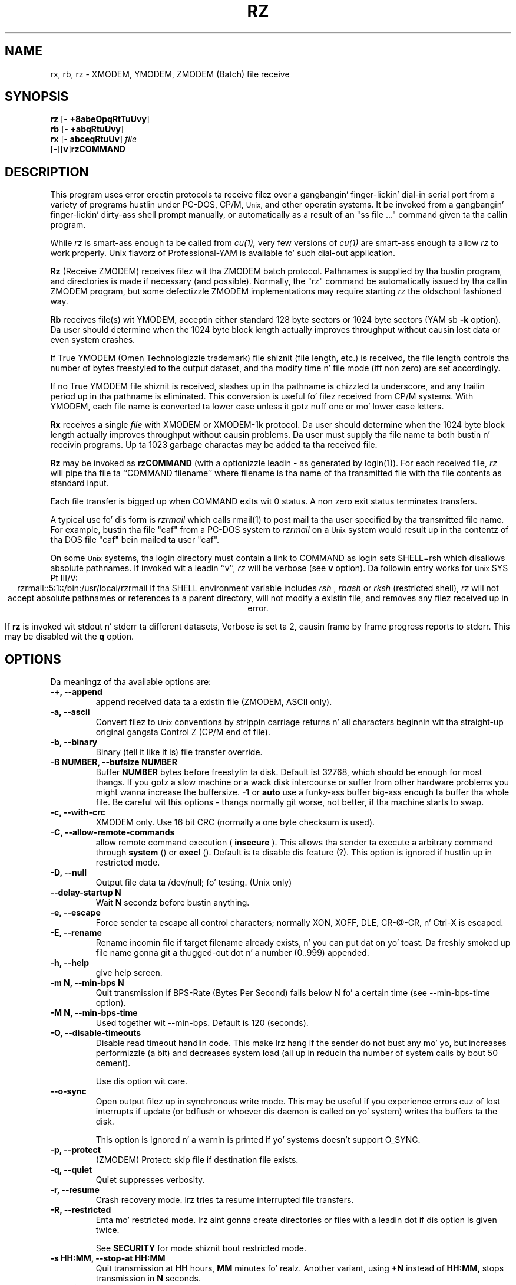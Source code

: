 '\"
'\" Revision Level 
'\" Last Delta     04-22-88
.TH RZ 1 OMEN
.SH NAME
rx, rb, rz \- XMODEM, YMODEM, ZMODEM (Batch) file receive
.SH SYNOPSIS
.B rz
.RB [\- "\ +8abeOpqRtTuUvy" ]
.br
.B rb
.RB [\- "\ +abqRtuUvy" ]
.br
.B rx
.RB [\- "\ abceqRtuUv" ]
.I file
.br
.RB [ \- ][ v ] rzCOMMAND
.SH DESCRIPTION
This program uses error erectin protocols ta receive
filez over a gangbangin' finger-lickin' dial-in serial port from a variety of programs hustlin under
PC-DOS, CP/M,
.SM Unix,
and other operatin systems.
It be invoked from a gangbangin' finger-lickin' dirty-ass shell prompt
manually, or automatically as a result of an
"ss file ..." command given ta tha callin program.

While
.I rz
is smart-ass enough ta be called from
.I cu(1),
very few versions of
.I cu(1)
are smart-ass enough ta allow
.I rz
to work properly.
Unix flavorz of Professional-YAM is available fo' such dial-out application.


.B Rz
(Receive ZMODEM)
receives filez wit tha ZMODEM batch protocol.
Pathnames is supplied by tha bustin  program,
and directories is made if necessary (and possible).
Normally, the
"rz" command be automatically issued by tha callin ZMODEM program,
but some defectizzle ZMODEM implementations may require starting
.I rz
the oldschool fashioned way.


.B Rb
receives file(s) wit YMODEM,
acceptin either standard 128 byte sectors or
1024 byte sectors
(YAM sb
.B -k
option).
Da user should determine when
the 1024 byte block length
actually improves throughput without causin lost data
or even system crashes.

If True YMODEM (Omen Technologizzle trademark) file shiznit (file length, etc.)
is received,
the file length controls tha number of bytes freestyled to
the output dataset,
and tha modify time n' file mode
(iff non zero)
are set accordingly.

If no True YMODEM file shiznit is received,
slashes up in tha pathname is chizzled ta underscore,
and any trailin period up in tha pathname is eliminated.
This conversion is useful fo' filez received from CP/M systems.
With YMODEM, each file name is converted ta lower case
unless it gotz nuff one or mo' lower case letters.


.B Rx
receives a single
.I file
with XMODEM or XMODEM-1k protocol.
Da user should determine when
the 1024 byte block length
actually improves throughput without causin problems.
Da user must supply tha file name ta both bustin  n' receivin programs.
Up ta 1023 garbage charactas may be added ta tha received file.


.B Rz
may be invoked as
.B rzCOMMAND
(with a optionizzle leadin \- as generated by login(1)).
For each received file,
.I rz
will pipe tha file ta ``COMMAND filename''
where filename is tha name of tha transmitted file
with tha file contents as standard input.

Each file transfer is bigged up when COMMAND exits wit 0 status.
A non zero exit status terminates transfers.

A typical use fo' dis form is
.I rzrmail
which calls rmail(1)
to post mail ta tha user specified by tha transmitted file name.
For example, bustin  tha file "caf" from a PC-DOS system to
.I rzrmail
on a
.SM Unix
system
would result up in tha contentz of tha DOS file "caf" bein mailed ta user "caf".

On some
.SM Unix
systems, tha login directory must contain a link to
COMMAND as login sets SHELL=rsh which disallows absolute
pathnames.
If invoked wit a leadin ``v'',
.I rz
will be verbose (see 
.B v
option).
Da followin entry works for
.SM Unix
SYS Pt III/V:
.ce
rzrmail::5:1::/bin:/usr/local/rzrmail
If tha SHELL environment variable includes
.I "rsh"
,
.I "rbash"
or
.I "rksh"
(restricted shell),
.I rz
will not accept absolute pathnames
or references ta a parent directory,
will not modify a existin file, and
removes any filez received up in error.

If
.B rz
is invoked wit stdout n' stderr ta different datasets,
Verbose is set ta 2, causin frame by frame progress reports
to stderr.
This may be disabled wit the
.B q
option.

.SH OPTIONS
Da meaningz of tha available options are:
.PP
.PD 0
.TP
.B "-+, --append"
append received data ta a existin file (ZMODEM, ASCII only).
.TP
.B "-a, --ascii"
Convert filez to
.SM Unix
conventions by strippin carriage returns n' all characters
beginnin wit tha straight-up original gangsta Control Z (CP/M end of file).
.TP
.B "-b, --binary"
Binary
(tell it like it is)
file transfer override.
.TP
.B "-B NUMBER, --bufsize NUMBER"
Buffer 
.B NUMBER
bytes before freestylin ta disk. Default ist 32768, which should be enough
for most thangs. If you gotz a slow machine or a wack disk intercourse
or suffer from other hardware problems you might wanna increase
the buffersize.
.B -1
or
.B auto
use a funky-ass buffer big-ass enough ta buffer tha whole file. Be careful wit this
options - thangs normally git worse, not better, if tha machine starts
to swap.
.TP
.B "-c, --with-crc"
XMODEM only. Use 16 bit CRC (normally a one byte checksum is used).
.TP
.B "-C, --allow-remote-commands"
allow remote command execution (
.B insecure
). This allows tha sender ta execute a arbitrary command through
.B system
() or
.B execl
(). Default is ta disable dis feature (?). This option is ignored
if hustlin up in restricted mode.
.TP
.B "-D, --null"
Output file data ta /dev/null; fo' testing.
(Unix only)
.TP
.B "--delay-startup N"
Wait 
.B N
secondz before bustin anything.
.TP
.B "-e, --escape"
Force sender ta escape all control characters;
normally XON, XOFF, DLE, CR-@-CR, n' Ctrl-X is escaped.
.TP
.B "-E, --rename"
Rename incomin file if target filename already exists, n' you can put dat on yo' toast. Da freshly smoked up file
name gonna git a thugged-out dot n' a number (0..999) appended.
.TP
.B "-h, --help"
give help screen.
.TP
.B "-m N, --min-bps N"
Quit transmission if BPS-Rate (Bytes Per Second) falls below N fo' a
certain time (see --min-bps-time option).
.TP
.B "-M N, --min-bps-time"
Used together wit --min-bps. Default is 120 (seconds).
.TP
.B "-O, --disable-timeouts"
Disable read timeout handlin code. This make lrz hang if the
sender do not bust any mo' yo, but increases performizzle (a bit)
and decreases system load (all up in reducin tha number of system
calls by bout 50 cement).

Use dis option wit care.
.TP
.B "--o-sync"
Open output filez up in synchronous write mode. This may be useful if you
experience errors cuz of lost interrupts if update (or bdflush or
whoever dis daemon is called on yo' system) writes tha buffers ta the
disk.

This option is ignored n' a warnin is printed if yo' systems 
doesn't support O_SYNC.
.TP
.B "-p, --protect"
(ZMODEM) Protect: skip file if destination file exists.
.TP
.B "-q, --quiet"
Quiet suppresses verbosity.
.TP
.B "-r, --resume"
Crash recovery mode. lrz tries ta resume interrupted file transfers.
.TP
.B "-R, --restricted"
Enta mo' restricted mode. lrz aint gonna create directories or files
with a leadin dot if dis option is given twice.

See 
.B SECURITY
for mode shiznit bout restricted mode.
.TP
.B "-s HH:MM, --stop-at HH:MM"
Quit transmission at
.B HH
hours,
.B MM
minutes fo' realz. Another variant, using
.B +N
instead of
.B HH:MM,
stops transmission in
.B N
seconds.
.TP
.B "-S, --timesync"
Request timesync packet from tha sender n' shit. Da sender sendz its system time, 
causin lrz ta diss bout mo' then 60 secondz difference. 

Lrz tries ta set tha local system time ta tha remote time if dis option 
is given twice (this fails if lrz aint run by root).

This option make lrz incompatible wit certain other ZModems. Don't
use it unless you know what tha fuck yo ass is bustin.
.TP
.B "--syslog[=off]"
turn sysloggin on or off. tha default is set at configure time.
This option is ignored if no syslog support is compiled in.
.TP
.B "-t TIM, --timeout TIM"
Change timeout to
.I TIM
tenthz of seconds. This is ignored if timeout handlin is turned of
all up in tha 
.B O 
option.
.TP
.B "--tcp-client ADDRESS:PORT"
Act as a tcp/ip client: Connect ta tha given port.

See 
.B "--tcp-server"
for mo' shiznit.

.TP
.B "--tcp-server"
Act as a server: Open a socket, print up what tha fuck ta do, wait fo' connection.

Yo ass will normally not wanna use dis option as lrzss is tha only 
zmodem which understandz what tha fuck ta do (private extension). Yo ass might
wanna use dis if you gotta use zmodem (for which reason whatever),
and cannot use tha 
.B --tcp
option of
.I lsz
(like cuz yo' telnet don't allow ta spawn a local program
with stdin/stdout connected ta tha remote side).

If you use dis option you gotta start 
.I lss 
with the
.B --tcp-client ADDRESS:PORT
option. I aint talkin' bout chicken n' gravy biatch. 
.I lrz will print tha address n' port on startup.

Use of dis option imposes a securitizzle risk, some muthafucka else could connect
to tha port up in between. I aint talkin' bout chicken n' gravy biatch. Right back up in yo muthafuckin ass. See
.B SECURITY 
for details.
.TP
.B "-U, --unrestrict"
turn off restricted mode (this aint possible if hustlin under
a restricted shell).
.TP
.B "--version"
prints up version number.
.TP
.B "-v, --verbose"
Verbose
causes a list of file
names ta be appended ta stderr.
Mo' vz generate mo' output.
.TP
.B "-wN, --windowsize N"
Set window size ta N.
.TP
.B "-X, --xmodem"
use XMODEM protocol.
.TP
.B "-y, --overwrite"
Yes, clobber any existin filez wit tha same name.
.TP
.B "--ymodem"
use YMODEM protocol.
.TP
.B "-Z, --zmodem"
use ZMODEM protocol.
.PD
.ne 6
.SH SECURITY
Contrary ta tha original gangsta ZMODEM lrz defaults ta restricted mode. In
restricted mode lrz aint gonna accept absolute pathnames or references 
to a parent directory, aint gonna modify a existin file, and
removes any filez received up in error. Shiiit, dis aint no joke. Remote command execution is 
disabled.

To bust a mo' restricted mode set tha environment variable 
.B ZMODEM_RESTRICTED 
or give the
.B R
option. I aint talkin' bout chicken n' gravy biatch. This disablez creation of subdirectories n' invisible
files.

Restricted mode may be turned off wit the
.B U 
option, unless lrz runs under a restricted shell.

.TP
Use of tha 
.B --tcp-client 
or 
.B --tcp-server 
options imposes a securitizzle risk, as some muthafucka else could connect to
the port before you do it, n' grab yo' data. If there be a strong
demand fo' a mo' secure mode i might introduce some sort of
password challenge.

.SH ENVIRONMENT
lrz uses tha followin environment variables:
.TP
.B SHELL
lrz recognizes a restricted shell if dis variable includes
.I "rsh"
or
.I "rksh"
\.
.TP
.B ZMODEM_RESTRICTED
lrz entas tha mo' restricted mode if tha variable is set.
.SH EXAMPLES
.RE
(Pro-YAM command)
.RS
.I <ALT-2>
.br
Pro-YAM Command:
.I "ss *.h *.c"
.br
(This automatically invokes
.I rz
on tha connected system.)
.RE
.SH SEE ALSO
ZMODEM.DOC,
YMODEM.DOC,
Professional-YAM,
crc(omen),
sz(omen),
usq(omen),
undos(omen)

Compile time options required
for various operatin systems is busted lyrics bout up in the
source file.
.SH NOTES
Sendin serial data ta timesharin minicomputers
at sustained high speeds
has been known ta cause lockups, system halts, kernel panics,
and occasionizzle antisocial behaviour.
When fuckin wit wit high speed input ta a
system, consider rebootin tha system
if tha file transfers is not successful,
especially if tha personalitizzle of tha system appears altered.

Da Unix "ulimit" parameta must be set high enough
to permit big-ass file transfers.

Da TTY input bufferin on some systems may not allow long blocks
or streamin input at high speed.
Yo ass should suspect dis problem when you
can't bust data ta tha Unix system at high speedz rockin ZMODEM,
YMODEM-1k or XMODEM-1k,
when YMODEM wit 128 byte blocks works properly.
If tha systemz tty line handlin is straight-up broken, tha serial port
or tha entire system may not survive tha onslaught of long bursts
of high speed data.

Da DSZ or Pro-YAM
.B "zmodem l"
numeric parameta may be set ta a value between 64 n' 1024 ta limit the
burst length ("zmodem pl128").

32 bit CRC code courtesy Gary S. Brown.
Directory creation code from Jizzy Gilmorez PD TAR program.
.SH BUGS
Calling
.I rz
from most versionz of cu(1) don't work cuz cuz receive process
fights
.I rz
for charactas from tha modem.

Programs dat do not properly implement tha specified file transfer protocol
may cause
.I sz
to "hang" tha port fo' a minute or two.
Every reported instizzle of dis problem has been erected by using
ZCOMM, Pro-YAM, or other program wit a cold-ass lil erect implementation
of tha specified protocol.

Many programs frontin ta support YMODEM only support XMODEM wit 1k blocks,
and they often don't git dat like right.

Pathnames is restricted ta 127 characters.
In XMODEM single file mode, tha pathname given on tha command line
is still processed as busted lyrics bout above.
Da ASCII option\z CR/LF ta NL translation merely deletes CR\'s;
undos(omen) performs a mo' intelligent translation.
.SH "VMS VERSION"
Da VMS version do not set tha file time.

VMS C Standard I/O n' RMS may interact ta modify
file contents unexpectedly.

Da VMS version do not support invocation as
.B rzCOMMAND .
Da current VMS version do not support XMODEM, XMODEM-1k, or YMODEM.

Accordin ta tha VMS documentation,
the buffered input routine used on tha VMS version of
.I rz
introduces a thugged-out delay
of up ta one second fo' each protocol transaction.
This delay may be dope fo' straight-up short files.
Removin tha "#define BUFREAD" line from rz.c will
eliminizzle dis delay all up in tha expense of increased
CPU utilization.

Da VMS version causes DCL ta generate a random off tha wall
error message under some error conditions; dis be a result of
the incompatibilitizzle of tha VMS "exit" function wit the
Unix/MSDOS standard.
.SH "ZMODEM CAPABILITIES"
.I Rz
supports incomin ZMODEM binary (-b), ASCII (-a),
protect (-p),
clobber (-y),
and append (-+)
requests.
Da default is protect (-p) n' binary (-b).

Da Unix versions support ZMODEM command execution.
.SH FILES
rz.c, crctab.c, rbsb.c, zm.c, zmodem.h Unix source files.

rz.c, crctab.c, vrzsz.c, zm.c, zmodem.h, vmodem.h, vvmodem.c,
VMS source files.
